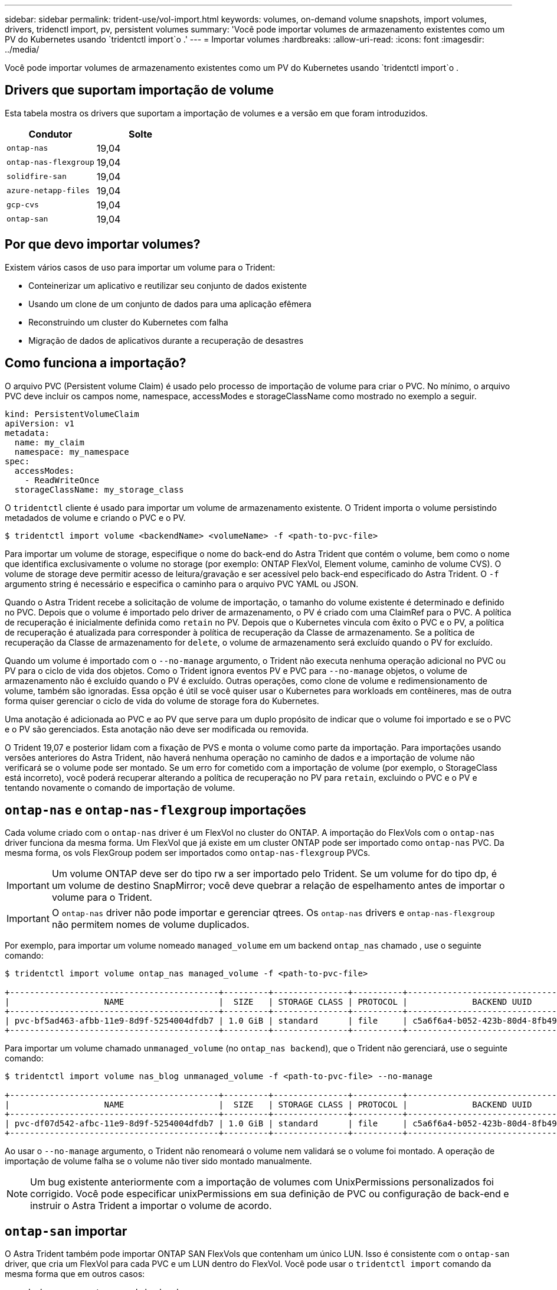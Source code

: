 ---
sidebar: sidebar 
permalink: trident-use/vol-import.html 
keywords: volumes, on-demand volume snapshots, import volumes, drivers, tridenctl import, pv, persistent volumes 
summary: 'Você pode importar volumes de armazenamento existentes como um PV do Kubernetes usando `tridentctl import`o .' 
---
= Importar volumes
:hardbreaks:
:allow-uri-read: 
:icons: font
:imagesdir: ../media/


Você pode importar volumes de armazenamento existentes como um PV do Kubernetes usando `tridentctl import`o .



== Drivers que suportam importação de volume

Esta tabela mostra os drivers que suportam a importação de volumes e a versão em que foram introduzidos.

[cols="2*"]
|===
| Condutor | Solte 


| `ontap-nas`  a| 
19,04



| `ontap-nas-flexgroup`  a| 
19,04



| `solidfire-san`  a| 
19,04



| `azure-netapp-files`  a| 
19,04



| `gcp-cvs`  a| 
19,04



| `ontap-san`  a| 
19,04

|===


== Por que devo importar volumes?

Existem vários casos de uso para importar um volume para o Trident:

* Conteinerizar um aplicativo e reutilizar seu conjunto de dados existente
* Usando um clone de um conjunto de dados para uma aplicação efêmera
* Reconstruindo um cluster do Kubernetes com falha
* Migração de dados de aplicativos durante a recuperação de desastres




== Como funciona a importação?

O arquivo PVC (Persistent volume Claim) é usado pelo processo de importação de volume para criar o PVC. No mínimo, o arquivo PVC deve incluir os campos nome, namespace, accessModes e storageClassName como mostrado no exemplo a seguir.

[listing]
----
kind: PersistentVolumeClaim
apiVersion: v1
metadata:
  name: my_claim
  namespace: my_namespace
spec:
  accessModes:
    - ReadWriteOnce
  storageClassName: my_storage_class
----
O `tridentctl` cliente é usado para importar um volume de armazenamento existente. O Trident importa o volume persistindo metadados de volume e criando o PVC e o PV.

[listing]
----
$ tridentctl import volume <backendName> <volumeName> -f <path-to-pvc-file>
----
Para importar um volume de storage, especifique o nome do back-end do Astra Trident que contém o volume, bem como o nome que identifica exclusivamente o volume no storage (por exemplo: ONTAP FlexVol, Element volume, caminho de volume CVS). O volume de storage deve permitir acesso de leitura/gravação e ser acessível pelo back-end especificado do Astra Trident. O `-f` argumento string é necessário e especifica o caminho para o arquivo PVC YAML ou JSON.

Quando o Astra Trident recebe a solicitação de volume de importação, o tamanho do volume existente é determinado e definido no PVC. Depois que o volume é importado pelo driver de armazenamento, o PV é criado com uma ClaimRef para o PVC. A política de recuperação é inicialmente definida como `retain` no PV. Depois que o Kubernetes vincula com êxito o PVC e o PV, a política de recuperação é atualizada para corresponder à política de recuperação da Classe de armazenamento. Se a política de recuperação da Classe de armazenamento for `delete`, o volume de armazenamento será excluído quando o PV for excluído.

Quando um volume é importado com o `--no-manage` argumento, o Trident não executa nenhuma operação adicional no PVC ou PV para o ciclo de vida dos objetos. Como o Trident ignora eventos PV e PVC para `--no-manage` objetos, o volume de armazenamento não é excluído quando o PV é excluído. Outras operações, como clone de volume e redimensionamento de volume, também são ignoradas. Essa opção é útil se você quiser usar o Kubernetes para workloads em contêineres, mas de outra forma quiser gerenciar o ciclo de vida do volume de storage fora do Kubernetes.

Uma anotação é adicionada ao PVC e ao PV que serve para um duplo propósito de indicar que o volume foi importado e se o PVC e o PV são gerenciados. Esta anotação não deve ser modificada ou removida.

O Trident 19,07 e posterior lidam com a fixação de PVS e monta o volume como parte da importação. Para importações usando versões anteriores do Astra Trident, não haverá nenhuma operação no caminho de dados e a importação de volume não verificará se o volume pode ser montado. Se um erro for cometido com a importação de volume (por exemplo, o StorageClass está incorreto), você poderá recuperar alterando a política de recuperação no PV para `retain`, excluindo o PVC e o PV e tentando novamente o comando de importação de volume.



== `ontap-nas` e `ontap-nas-flexgroup` importações

Cada volume criado com o `ontap-nas` driver é um FlexVol no cluster do ONTAP. A importação do FlexVols com o `ontap-nas` driver funciona da mesma forma. Um FlexVol que já existe em um cluster ONTAP pode ser importado como `ontap-nas` PVC. Da mesma forma, os vols FlexGroup podem ser importados como `ontap-nas-flexgroup` PVCs.


IMPORTANT: Um volume ONTAP deve ser do tipo rw a ser importado pelo Trident. Se um volume for do tipo dp, é um volume de destino SnapMirror; você deve quebrar a relação de espelhamento antes de importar o volume para o Trident.


IMPORTANT: O `ontap-nas` driver não pode importar e gerenciar qtrees. Os `ontap-nas` drivers e `ontap-nas-flexgroup` não permitem nomes de volume duplicados.

Por exemplo, para importar um volume nomeado `managed_volume` em um backend `ontap_nas` chamado , use o seguinte comando:

[listing]
----
$ tridentctl import volume ontap_nas managed_volume -f <path-to-pvc-file>

+------------------------------------------+---------+---------------+----------+--------------------------------------+--------+---------+
|                   NAME                   |  SIZE   | STORAGE CLASS | PROTOCOL |             BACKEND UUID             | STATE  | MANAGED |
+------------------------------------------+---------+---------------+----------+--------------------------------------+--------+---------+
| pvc-bf5ad463-afbb-11e9-8d9f-5254004dfdb7 | 1.0 GiB | standard      | file     | c5a6f6a4-b052-423b-80d4-8fb491a14a22 | online | true    |
+------------------------------------------+---------+---------------+----------+--------------------------------------+--------+---------+
----
Para importar um volume chamado `unmanaged_volume` (no `ontap_nas backend`), que o Trident não gerenciará, use o seguinte comando:

[listing]
----
$ tridentctl import volume nas_blog unmanaged_volume -f <path-to-pvc-file> --no-manage

+------------------------------------------+---------+---------------+----------+--------------------------------------+--------+---------+
|                   NAME                   |  SIZE   | STORAGE CLASS | PROTOCOL |             BACKEND UUID             | STATE  | MANAGED |
+------------------------------------------+---------+---------------+----------+--------------------------------------+--------+---------+
| pvc-df07d542-afbc-11e9-8d9f-5254004dfdb7 | 1.0 GiB | standard      | file     | c5a6f6a4-b052-423b-80d4-8fb491a14a22 | online | false   |
+------------------------------------------+---------+---------------+----------+--------------------------------------+--------+---------+
----
Ao usar o `--no-manage` argumento, o Trident não renomeará o volume nem validará se o volume foi montado. A operação de importação de volume falha se o volume não tiver sido montado manualmente.


NOTE: Um bug existente anteriormente com a importação de volumes com UnixPermissions personalizados foi corrigido. Você pode especificar unixPermissions em sua definição de PVC ou configuração de back-end e instruir o Astra Trident a importar o volume de acordo.



== `ontap-san` importar

O Astra Trident também pode importar ONTAP SAN FlexVols que contenham um único LUN. Isso é consistente com o `ontap-san` driver, que cria um FlexVol para cada PVC e um LUN dentro do FlexVol. Você pode usar o `tridentctl import` comando da mesma forma que em outros casos:

* Inclua o nome `ontap-san` do backend.
* Forneça o nome do FlexVol que precisa ser importado. Lembre-se, este FlexVol contém apenas um LUN que deve ser importado.
* Fornecer o caminho da definição de PVC que deve ser usado com a `-f` bandeira.
* Escolha entre ter o PVC gerenciado ou não gerenciado. Por padrão, o Trident gerenciará o PVC e renomeará o FlexVol e o LUN no back-end. Para importar como um volume não gerenciado, passe o `--no-manage` sinalizador.



TIP: Ao importar um volume não gerenciado `ontap-san`, você deve certificar-se de que o LUN no FlexVol é nomeado `lun0` e é mapeado para um grupo com os iniciadores desejados. O Astra Trident trata isso automaticamente para uma importação gerenciada.

O Astra Trident irá então importar o FlexVol e associá-lo à definição de PVC. O Astra Trident também renomeia o FlexVol para `pvc-<uuid>` o formato e o LUN dentro do FlexVol para `lun0`.


TIP: Recomenda-se importar volumes que não tenham conexões ativas existentes. Se você deseja importar um volume usado ativamente, clonar primeiro o volume e, em seguida, fazer a importação.



=== Exemplo

Para importar o `ontap-san-managed` FlexVol que está presente no `ontap_san_default` back-end, execute o `tridentctl import` comando como:

[listing]
----
$ tridentctl import volume ontapsan_san_default ontap-san-managed -f pvc-basic-import.yaml -n trident -d

+------------------------------------------+--------+---------------+----------+--------------------------------------+--------+---------+
|                   NAME                   |  SIZE  | STORAGE CLASS | PROTOCOL |             BACKEND UUID             | STATE  | MANAGED |
+------------------------------------------+--------+---------------+----------+--------------------------------------+--------+---------+
| pvc-d6ee4f54-4e40-4454-92fd-d00fc228d74a | 20 MiB | basic         | block    | cd394786-ddd5-4470-adc3-10c5ce4ca757 | online | true    |
+------------------------------------------+--------+---------------+----------+--------------------------------------+--------+---------+
----

IMPORTANT: Um volume ONTAP deve ser do tipo rw para ser importado pelo Astra Trident. Se um volume for do tipo dp, é um volume de destino do SnapMirror; você deve quebrar a relação de espelhamento antes de importar o volume para o Astra Trident.



== `element` importar

É possível importar o software NetApp Element/NetApp HCI volumes para o cluster do Kubernetes com o Trident. Você precisa do nome do seu back-end Astra Trident e do nome exclusivo do volume e do arquivo PVC como argumentos para o `tridentctl import` comando.

[listing]
----
$ tridentctl import volume element_default element-managed -f pvc-basic-import.yaml -n trident -d

+------------------------------------------+--------+---------------+----------+--------------------------------------+--------+---------+
|                   NAME                   |  SIZE  | STORAGE CLASS | PROTOCOL |             BACKEND UUID             | STATE  | MANAGED |
+------------------------------------------+--------+---------------+----------+--------------------------------------+--------+---------+
| pvc-970ce1ca-2096-4ecd-8545-ac7edc24a8fe | 10 GiB | basic-element | block    | d3ba047a-ea0b-43f9-9c42-e38e58301c49 | online | true    |
+------------------------------------------+--------+---------------+----------+--------------------------------------+--------+---------+
----

NOTE: O driver Element suporta nomes de volume duplicados. Se houver nomes de volume duplicados, o processo de importação de volume do Trident retornará um erro. Como solução alternativa, clone o volume e forneça um nome de volume exclusivo. Em seguida, importe o volume clonado.



== `gcp-cvs` importar


TIP: Para importar um volume com o suporte do NetApp Cloud Volumes Service no GCP, identifique o volume pelo caminho do volume em vez do nome.

Para importar um `gcp-cvs` volume no back-end chamado `gcpcvs_YEppr` com o caminho de volume `adroit-jolly-swift` do , use o seguinte comando:

[listing]
----
$ tridentctl import volume gcpcvs_YEppr adroit-jolly-swift -f <path-to-pvc-file> -n trident

+------------------------------------------+--------+---------------+----------+--------------------------------------+--------+---------+
|                   NAME                   |  SIZE  | STORAGE CLASS | PROTOCOL |             BACKEND UUID             | STATE  | MANAGED |
+------------------------------------------+--------+---------------+----------+--------------------------------------+--------+---------+
| pvc-a46ccab7-44aa-4433-94b1-e47fc8c0fa55 | 93 GiB | gcp-storage   | file     | e1a6e65b-299e-4568-ad05-4f0a105c888f | online | true    |
+------------------------------------------+--------+---------------+----------+--------------------------------------+--------+---------+
----

NOTE: O caminho do volume é a parte do caminho de exportação do volume após :/. Por exemplo, se o caminho de exportação for `10.0.0.1:/adroit-jolly-swift`, o caminho do volume será `adroit-jolly-swift`.



== `azure-netapp-files` importar

Para importar um `azure-netapp-files` volume no back-end chamado `azurenetappfiles_40517` com o caminho do volume `importvol1` , execute o seguinte comando:

[listing]
----
$ tridentctl import volume azurenetappfiles_40517 importvol1 -f <path-to-pvc-file> -n trident

+------------------------------------------+---------+---------------+----------+--------------------------------------+--------+---------+
|                   NAME                   |  SIZE   | STORAGE CLASS | PROTOCOL |             BACKEND UUID             | STATE  | MANAGED |
+------------------------------------------+---------+---------------+----------+--------------------------------------+--------+---------+
| pvc-0ee95d60-fd5c-448d-b505-b72901b3a4ab | 100 GiB | anf-storage   | file     | 1c01274f-d94b-44a3-98a3-04c953c9a51e | online | true    |
+------------------------------------------+---------+---------------+----------+--------------------------------------+--------+---------+
----

NOTE: O caminho de volume para o volume do ANF está presente no caminho de montagem após :/. Por exemplo, se o caminho de montagem for `10.0.0.2:/importvol1`, o caminho do volume será `importvol1`.
